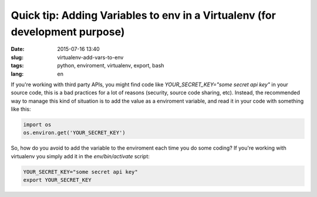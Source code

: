 Quick tip: Adding Variables to env in a Virtualenv (for development purpose)
=============================================================================

:date: 2015-07-16 13:40
:slug: virtualenv-add-vars-to-env
:tags: python, enviroment, virtualenv, export, bash
:lang: en


If you're working with third party APIs, you might find code like `YOUR_SECRET_KEY="some secret api key"` in your source code, this is a bad practices for a lot of reasons (security, source code sharing, etc). Instead, the recommended way to manage this kind of situation is to add the value as a enviroment variable, and read it in your code with something like this:

.. code-block:: python

    import os
    os.environ.get('YOUR_SECRET_KEY')

So, how do you avoid to add the variable to the enviroment each time you do some coding? If you're working with virtualenv you simply add it in the `env/bin/activate` script:


.. code-block:: bash


    YOUR_SECRET_KEY="some secret api key"
    export YOUR_SECRET_KEY

